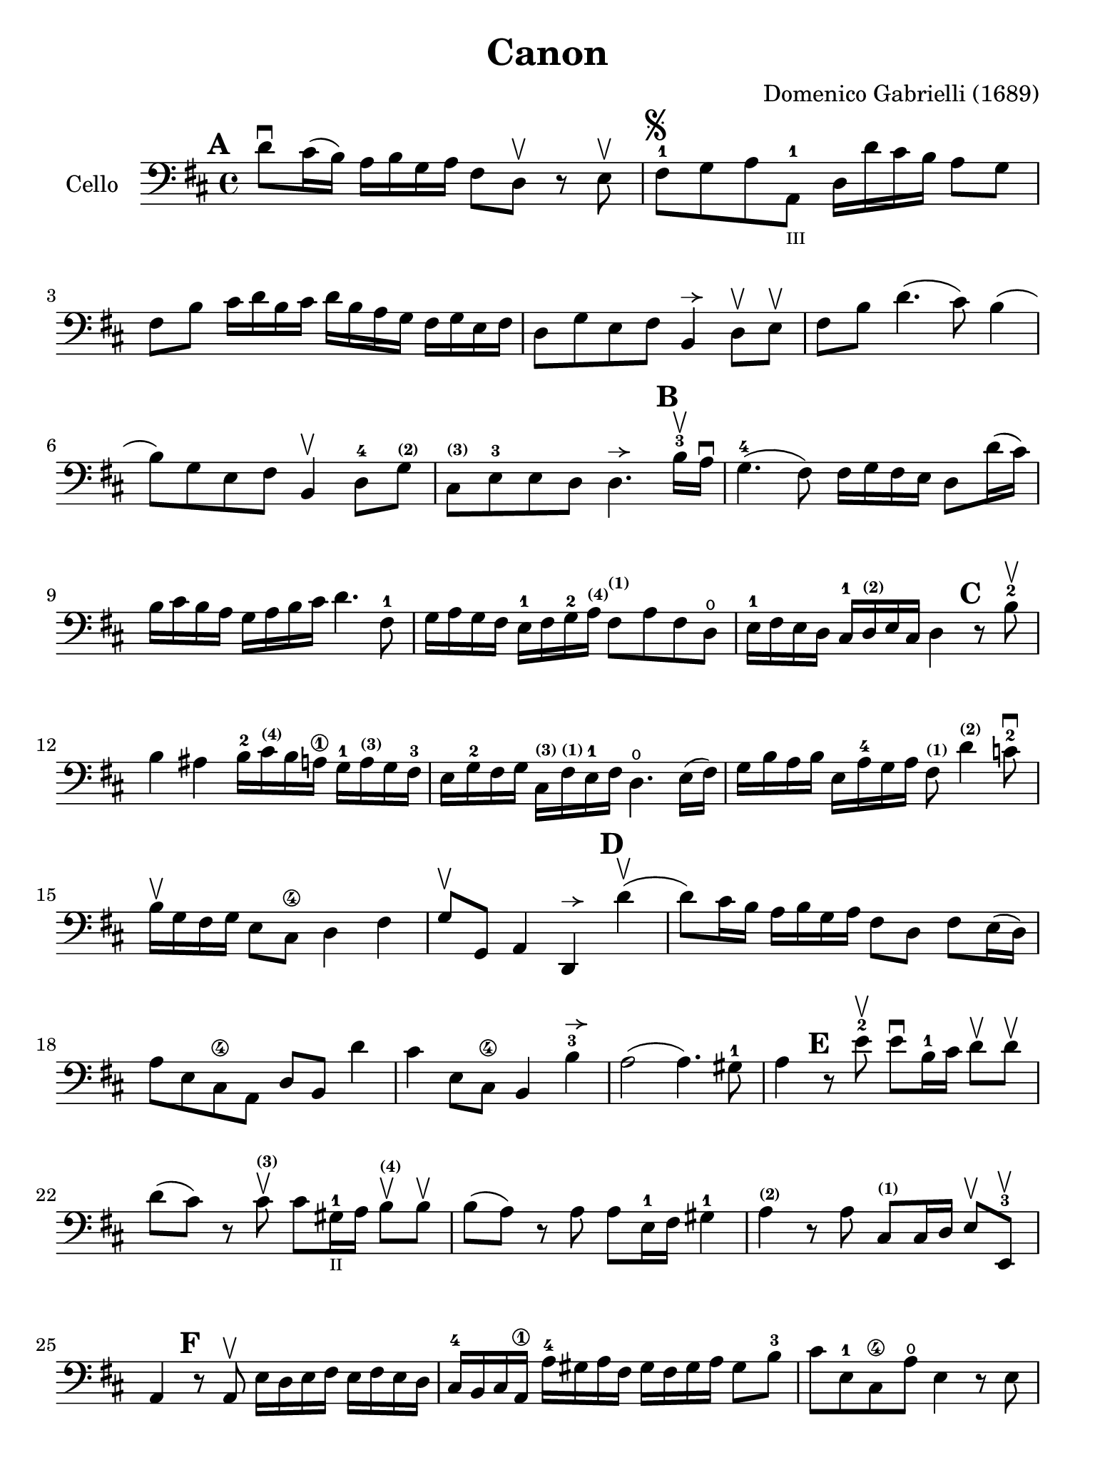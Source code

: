 #(set-global-staff-size 21)

\version "2.18.2"

\header {
  title    = "Canon"
  composer = "Domenico Gabrielli (1689)"
  tagline  = ""
}

\language "italiano"

% iPad Pro 12.9

\paper {
  paper-width  = 195\mm
  paper-height = 260\mm
}

allongerUne = \markup {
  \center-column {
    \combine
    \draw-line #'(-2 . 0)
    \arrow-head #X #RIGHT ##f
  }
}

\score {
  \new Staff
   \with {instrumentName = #"Cello "}
   {
   \override Hairpin.to-barline = ##f
   \time 4/4
   \key re \major
   \clef bass
   \mark \default
   re'8\downbow dod'16(si16) la16 si16 sol16 la16
   fad8 re8\upbow r8 mi8\upbow                                        % 1
   fad8-1^\markup{\musicglyph #"scripts.segno"}
   sol8 la8 la,8-1_\markup{\teeny III}
   re16 re'16 dod'16 si16 la8 sol8                                    % 2
   fad8 si8 dod'16 re'16 si16 dod'16
   re'16 si16 la16 sol16 fad16 sol16 mi16 fad16                       % 3
   re8 sol8 mi8 fad8 si,4^\allongerUne re8\upbow mi\upbow             % 4
   fad8 si8 re'4.(dod'8) si4(                                         % 5
   si8) sol8 mi8 fad8 si,4\upbow re8-4
   sol8^\markup{\bold\teeny (2)}                                      % 6
   dod8^\markup{\bold\teeny (3)}
   mi8-3 mi8 re8
   re4.^\allongerUne
   \mark \default
   si16-3\upbow la16\downbow                                          % 7
   sol4.-4(fad8) fad16 sol16 fad16 mi16 re8 re'16(dod'16)             % 8
   si16 dod'16 si16 la16 sol16 la16 si16 dod'16 re'4. fad8-1          % 9
   sol16 la16 sol16 fad16 mi16-1 fad16 sol16-2
   la16^\markup{\bold\teeny (4)}
   fad8^\markup{\bold\teeny (1)} la8 fad8 re8\open                    % 10
   mi16-1 fad16 mi16 re16 dod16-1
   re16^\markup{\bold\teeny (2)} mi16 dod16 re4
   \mark \default
   r8 si8-2\upbow                                                     % 11
   si4 lad4 si16-2 dod'16^\markup{\bold\teeny (4)} si16 la16\1
   sol16-1 la16^\markup{\bold\teeny (3)} sol16 fad16-3                % 12
   mi16 sol16-2 fad16 sol16
   dod16^\markup{\bold\teeny (3)}
   fad16^\markup{\bold\teeny (1)} mi16-1 fad16
   re4.\open mi16(fad16)                                              % 13
   sol16 si16 la16 si16 mi16 la16-4 sol16 la16
   fad8^\markup{\bold\teeny (1)}
   re'4^\markup{\bold\teeny (2)} do'8-2\downbow                       % 14
   si16\upbow sol16 fad16 sol16 mi8 dod8\4 re4 fad4                   % 15
   sol8\upbow sol,8 la,4 re,4^\allongerUne
   \mark \default
   re'4\upbow(                                                        % 16
   re'8) dod'16 si16 la16 si16 sol16 la16 fad8 re8 fad8 mi16(re16)    % 17
   la8 mi8 dod8\4 la,8 re8 si,8 re'4                                  % 18
   dod'4 mi8 dod8\4 si,4 si4-3^\allongerUne                           % 19
   la2(la4.) sold8-1                                                  % 20
   la4
   \mark \default
   r8 mi'8-2\upbow mi'8\downbow si16-1 dod'16
   re'8\upbow re'8\upbow                                              % 21
   re'8(dod'8) r8 dod'8^\markup{\bold\teeny (3)}\upbow
   dod'8 sold16-1_\markup{\teeny "II"}
   la16 si8\upbow^\markup{\bold\teeny (4)} si8\upbow                  % 22
   si8(la8) r8 la8 la8 mi16-1 fad16 sold4-1                           % 23
   la4^\markup{\bold\teeny (2)} r8 la8
   dod8^\markup{\bold\teeny(1)} dod16 re16 mi8\upbow mi,8-3\upbow     % 24
   la,4
   \mark \default
   r8 la,8\upbow mi16 re16 mi16 fad16 mi16 fad16 mi16 re16            % 25
   dod16-4 si,16 dod16 la,16\1 la16-4 sold16 la16 fad16
   sold16 fad16 sold16 la16 sold8 si8-3                               % 26
   dod'8 mi8-1 dod8\4 la8\open mi4 r8 mi8                             % 27
   la,4 mi8-4\upbow dod8^\markup{\bold\teeny (1)}\upbow
   sold16-1 la16 si16 la16 sold16 fad16-3 mi16 re16                   % 28
   dod4\4 mi'4-1 mi'4 mi'4                                            % 29
   mi'4\downbow dod'16-4 si16 dod'16 la16-2 si16 la16 si16 sold16
   la16 sold16 la16 fad16-2                                           % 30
   sold8^\markup{\bold\teeny (4)} mi8\1 la4\open mi4 fad4             % 31
   mi4 dod16-1 re16 mi16 re16 dod8 mi'16-2 mi'16 mi'8.(red'16)        % 32
   mi'4 la4. sold8 fad4-3                                             % 33
   mi4 r8 dod'8 si4 r8 la8                                            % 34
   sold8 mi8 dod4 re2                                                 % 35
   mi4 la,4 si,4.-2 si,8                                              % 36
   dod8 la,8\1 la4.-2 si16 la16 sold8.(la16)                          % 37
   la4 dod4-1 re4\open mi4-1                                          % 38
   fad4 la,4 si,4 dod4\4                                              % 39
   re4 la8 si16 la16 sol8 la16 si16 la8.(sol16)                       % 40
   fad4 fad8-2 fad,8^\markup{\bold\teeny (4)} sol,4 la,4-1            % 41
   re4\open re'8 re'8 mi'8-4 mi'8 mi'8 re'16 mi'16                    % 42
   fad'8-4\upbow re'8-4\upbow fad8 si8 sol8 mi8 la8 la,8              % 43
   re4 r16 la16 sol16 fad16 si4 r16 dod'16 si16 dod'16                % 44
   re'16-2 la16 sol16 la16 fad4 r16 sol16 fad16 sol16 mi4-1           % 45
   fad16\downbow fad16 mi16 fad16 re16-4 re16 dod16 re16
   si,16 mi16-4 re16 mi16 dod16-3 dod16 si,16 dod16                   % 46
   re4\open si,4-3 sol,4 la,4                                         % 47
   re,4 r4 r4 r4                                                      % 48
   \bar "|."
 }
}
